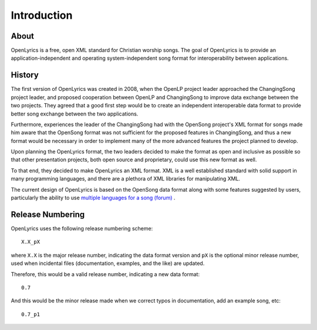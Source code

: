 .. _intro:

Introduction
============

About
-----

OpenLyrics is a free, open XML standard for Christian worship songs. The goal of
OpenLyrics is to provide an application-independent and operating
system-independent song format for interoperability between applications.


History
-------

The first version of OpenLyrics was created in 2008, when the OpenLP project
leader approached the ChangingSong project leader, and proposed cooperation
between OpenLP and ChangingSong to improve data exchange between the two
projects. They agreed that a good first step would be to create an independent
interoperable data format to provide better song exchange between the two
applications.

Furthermore, experiences the leader of the ChangingSong had with the OpenSong
project's XML format for songs made him aware that the OpenSong format was not
sufficient for the proposed features in ChangingSong, and thus a new format
would be necessary in order to implement many of the more advanced features
the project planned to develop.

Upon planning the OpenLyrics format, the two leaders decided to make the
format as open and inclusive as possible so that other presentation projects,
both open source and proprietary, could use this new format as well.

To that end, they decided to make OpenLyrics an XML format. XML is a well
established standard with solid support in many programming languages, and
there are a plethora of XML libraries for manipulating XML.

The current design of OpenLyrics is based on the OpenSong data format along with
some features suggested by users, particularly the ability to use
`multiple languages for a song (forum) <http://sourceforge.net/projects/changingsong/forums/forum/770759/topic/1983107>`_
.


Release Numbering
-----------------

OpenLyrics uses the following release numbering scheme::

    X.X_pX

where ``X.X`` is the major release number, indicating the data format version
and ``pX`` is the optional minor release number, used when incidental files
(documentation, examples, and the like) are updated.

Therefore, this would be a valid release number, indicating a new data format::

    0.7

And this would be the minor release made when we correct typos in documentation,
add an example song, etc::

    0.7_p1


